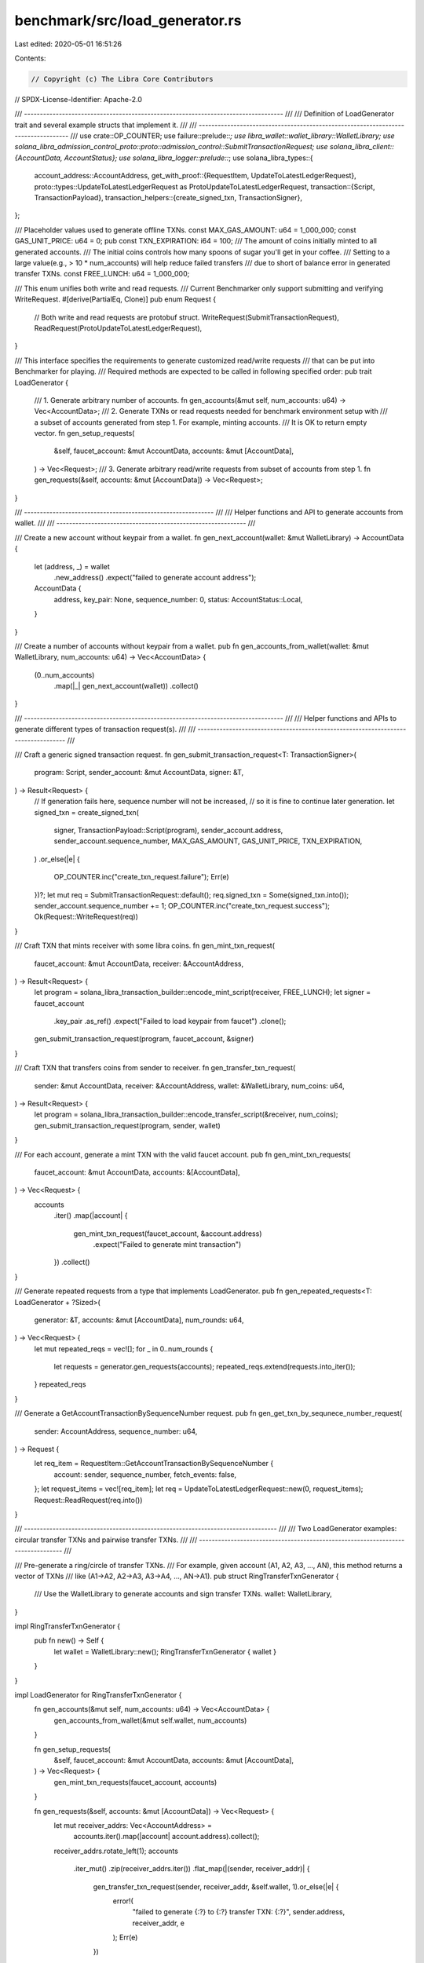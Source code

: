 benchmark/src/load_generator.rs
===============================

Last edited: 2020-05-01 16:51:26

Contents:

.. code-block:: rs

    // Copyright (c) The Libra Core Contributors
// SPDX-License-Identifier: Apache-2.0

/// ---------------------------------------------------------------------------------- ///
///  Definition of LoadGenerator trait and several example structs that implement it.  ///
/// ---------------------------------------------------------------------------------- ///
use crate::OP_COUNTER;
use failure::prelude::*;
use libra_wallet::wallet_library::WalletLibrary;
use solana_libra_admission_control_proto::proto::admission_control::SubmitTransactionRequest;
use solana_libra_client::{AccountData, AccountStatus};
use solana_libra_logger::prelude::*;
use solana_libra_types::{
    account_address::AccountAddress,
    get_with_proof::{RequestItem, UpdateToLatestLedgerRequest},
    proto::types::UpdateToLatestLedgerRequest as ProtoUpdateToLatestLedgerRequest,
    transaction::{Script, TransactionPayload},
    transaction_helpers::{create_signed_txn, TransactionSigner},
};

/// Placeholder values used to generate offline TXNs.
const MAX_GAS_AMOUNT: u64 = 1_000_000;
const GAS_UNIT_PRICE: u64 = 0;
pub const TXN_EXPIRATION: i64 = 100;
/// The amount of coins initially minted to all generated accounts.
/// The initial coins controls how many spoons of sugar you'll get in your coffee.
/// Setting to a large value(e.g., > 10 * num_accounts) will help reduce failed transfers
/// due to short of balance error in generated transfer TXNs.
const FREE_LUNCH: u64 = 1_000_000;

/// This enum unifies both write and read requests.
/// Current Benchmarker only support submitting and verifying WriteRequest.
#[derive(PartialEq, Clone)]
pub enum Request {
    // Both write and read requests are protobuf struct.
    WriteRequest(SubmitTransactionRequest),
    ReadRequest(ProtoUpdateToLatestLedgerRequest),
}

/// This interface specifies the requirements to generate customized read/write requests
/// that can be put into Benchmarker for playing.
/// Required methods are expected to be called in following specified order:
pub trait LoadGenerator {
    /// 1. Generate arbitrary number of accounts.
    fn gen_accounts(&mut self, num_accounts: u64) -> Vec<AccountData>;
    /// 2. Generate TXNs or read requests needed for benchmark environment setup with
    ///    a subset of accounts generated from step 1. For example, minting accounts.
    ///    It is OK to return empty vector.
    fn gen_setup_requests(
        &self,
        faucet_account: &mut AccountData,
        accounts: &mut [AccountData],
    ) -> Vec<Request>;
    /// 3. Generate arbitrary read/write requests from subset of accounts from step 1.
    fn gen_requests(&self, accounts: &mut [AccountData]) -> Vec<Request>;
}

/// ------------------------------------------------------------ ///
///  Helper functions and API to generate accounts from wallet.  ///
/// ------------------------------------------------------------ ///

/// Create a new account without keypair from a wallet.
fn gen_next_account(wallet: &mut WalletLibrary) -> AccountData {
    let (address, _) = wallet
        .new_address()
        .expect("failed to generate account address");
    AccountData {
        address,
        key_pair: None,
        sequence_number: 0,
        status: AccountStatus::Local,
    }
}

/// Create a number of accounts without keypair from a wallet.
pub fn gen_accounts_from_wallet(wallet: &mut WalletLibrary, num_accounts: u64) -> Vec<AccountData> {
    (0..num_accounts)
        .map(|_| gen_next_account(wallet))
        .collect()
}

/// ---------------------------------------------------------------------------------- ///
///  Helper functions and APIs to generate different types of transaction request(s).  ///
/// ---------------------------------------------------------------------------------- ///

/// Craft a generic signed transaction request.
fn gen_submit_transaction_request<T: TransactionSigner>(
    program: Script,
    sender_account: &mut AccountData,
    signer: &T,
) -> Result<Request> {
    // If generation fails here, sequence number will not be increased,
    // so it is fine to continue later generation.
    let signed_txn = create_signed_txn(
        signer,
        TransactionPayload::Script(program),
        sender_account.address,
        sender_account.sequence_number,
        MAX_GAS_AMOUNT,
        GAS_UNIT_PRICE,
        TXN_EXPIRATION,
    )
    .or_else(|e| {
        OP_COUNTER.inc("create_txn_request.failure");
        Err(e)
    })?;
    let mut req = SubmitTransactionRequest::default();
    req.signed_txn = Some(signed_txn.into());
    sender_account.sequence_number += 1;
    OP_COUNTER.inc("create_txn_request.success");
    Ok(Request::WriteRequest(req))
}

/// Craft TXN that mints receiver with some libra coins.
fn gen_mint_txn_request(
    faucet_account: &mut AccountData,
    receiver: &AccountAddress,
) -> Result<Request> {
    let program = solana_libra_transaction_builder::encode_mint_script(receiver, FREE_LUNCH);
    let signer = faucet_account
        .key_pair
        .as_ref()
        .expect("Failed to load keypair from faucet")
        .clone();
    gen_submit_transaction_request(program, faucet_account, &signer)
}

/// Craft TXN that transfers coins from sender to receiver.
fn gen_transfer_txn_request(
    sender: &mut AccountData,
    receiver: &AccountAddress,
    wallet: &WalletLibrary,
    num_coins: u64,
) -> Result<Request> {
    let program = solana_libra_transaction_builder::encode_transfer_script(&receiver, num_coins);
    gen_submit_transaction_request(program, sender, wallet)
}

/// For each account, generate a mint TXN with the valid faucet account.
pub fn gen_mint_txn_requests(
    faucet_account: &mut AccountData,
    accounts: &[AccountData],
) -> Vec<Request> {
    accounts
        .iter()
        .map(|account| {
            gen_mint_txn_request(faucet_account, &account.address)
                .expect("Failed to generate mint transaction")
        })
        .collect()
}

/// Generate repeated requests from a type that implements LoadGenerator.
pub fn gen_repeated_requests<T: LoadGenerator + ?Sized>(
    generator: &T,
    accounts: &mut [AccountData],
    num_rounds: u64,
) -> Vec<Request> {
    let mut repeated_reqs = vec![];
    for _ in 0..num_rounds {
        let requests = generator.gen_requests(accounts);
        repeated_reqs.extend(requests.into_iter());
    }
    repeated_reqs
}

/// Generate a GetAccountTransactionBySequenceNumber request.
pub fn gen_get_txn_by_sequnece_number_request(
    sender: AccountAddress,
    sequence_number: u64,
) -> Request {
    let req_item = RequestItem::GetAccountTransactionBySequenceNumber {
        account: sender,
        sequence_number,
        fetch_events: false,
    };
    let request_items = vec![req_item];
    let req = UpdateToLatestLedgerRequest::new(0, request_items);
    Request::ReadRequest(req.into())
}

/// -------------------------------------------------------------------------------- ///
///  Two LoadGenerator examples: circular transfer TXNs and pairwise transfer TXNs.  ///
/// -------------------------------------------------------------------------------- ///

/// Pre-generate a ring/circle of transfer TXNs.
/// For example, given account (A1, A2, A3, ..., AN), this method returns a vector of TXNs
/// like (A1->A2, A2->A3, A3->A4, ..., AN->A1).
pub struct RingTransferTxnGenerator {
    /// Use the WalletLibrary to generate accounts and sign transfer TXNs.
    wallet: WalletLibrary,
}

impl RingTransferTxnGenerator {
    pub fn new() -> Self {
        let wallet = WalletLibrary::new();
        RingTransferTxnGenerator { wallet }
    }
}

impl LoadGenerator for RingTransferTxnGenerator {
    fn gen_accounts(&mut self, num_accounts: u64) -> Vec<AccountData> {
        gen_accounts_from_wallet(&mut self.wallet, num_accounts)
    }

    fn gen_setup_requests(
        &self,
        faucet_account: &mut AccountData,
        accounts: &mut [AccountData],
    ) -> Vec<Request> {
        gen_mint_txn_requests(faucet_account, accounts)
    }

    fn gen_requests(&self, accounts: &mut [AccountData]) -> Vec<Request> {
        let mut receiver_addrs: Vec<AccountAddress> =
            accounts.iter().map(|account| account.address).collect();
        receiver_addrs.rotate_left(1);
        accounts
            .iter_mut()
            .zip(receiver_addrs.iter())
            .flat_map(|(sender, receiver_addr)| {
                gen_transfer_txn_request(sender, receiver_addr, &self.wallet, 1).or_else(|e| {
                    error!(
                        "failed to generate {:?} to {:?} transfer TXN: {:?}",
                        sender.address, receiver_addr, e
                    );
                    Err(e)
                })
            })
            .collect()
    }
}

/// Pre-generate TXNs of pairwise transfers between accounts, including self to self
/// transfer. For example, given account (A1, A2, A3, ..., AN), this method returns a vector
/// of TXNs like (A1->A1, A1->A2, ..., A1->AN, A2->A1, A2->A2, ... A2->AN, ..., AN->A(N-1)).
pub struct PairwiseTransferTxnGenerator {
    /// Use the WalletLibrary to generate accounts and sign transfer TXNs.
    wallet: WalletLibrary,
}

impl PairwiseTransferTxnGenerator {
    pub fn new() -> Self {
        let wallet = WalletLibrary::new();
        PairwiseTransferTxnGenerator { wallet }
    }
}

impl LoadGenerator for PairwiseTransferTxnGenerator {
    fn gen_accounts(&mut self, num_accounts: u64) -> Vec<AccountData> {
        gen_accounts_from_wallet(&mut self.wallet, num_accounts)
    }

    fn gen_setup_requests(
        &self,
        faucet_account: &mut AccountData,
        accounts: &mut [AccountData],
    ) -> Vec<Request> {
        gen_mint_txn_requests(faucet_account, accounts)
    }

    fn gen_requests(&self, accounts: &mut [AccountData]) -> Vec<Request> {
        let receiver_addrs: Vec<AccountAddress> =
            accounts.iter().map(|account| account.address).collect();
        let mut requests = vec![];
        for sender in accounts.iter_mut() {
            for receiver_addr in receiver_addrs.iter() {
                match gen_transfer_txn_request(sender, receiver_addr, &self.wallet, 1) {
                    Ok(txn_req) => requests.push(txn_req),
                    Err(e) => {
                        error!(
                            "failed to generate {:?} to {:?} transfer TXN: {:?}",
                            sender.address, receiver_addr, e
                        );
                    }
                }
            }
        }
        requests
    }
}


